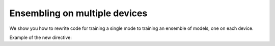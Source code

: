 Ensembling on multiple devices
=============================

We show you how to rewrite code for training a single mode to training an 
ensemble of models, one on each device.

Example of the new directive:

.. codediff::
  :title_left: Without ensembling
  :title_right: With ensembling
  :highlight_left: 1, 2
  :highlight_right: 1, 2
  
  # Jitting
  @jax.jit
  def get_initial_params(key):
    init_val = jnp.ones((1, 28, 28, 1), jnp.float32)
    initial_params = CNN().init(key, init_val)['params']
    return initial_params
  ---
  # Pmapping
  @jax.pmap
  def get_initial_params(key):
    init_val = jnp.ones((1, 28, 28, 1), jnp.float32)
    initial_params = CNN().init(key, init_val)['params']
    return initial_params